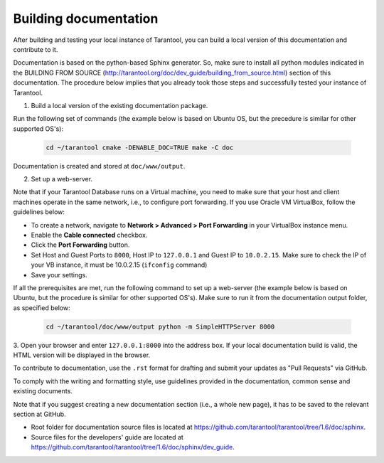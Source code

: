 .. _building-documentation:

-------------------------------------------------------------------------------
Building documentation
-------------------------------------------------------------------------------

After building and testing your local instance of Tarantool, you can build a
local version of this documentation and contribute to it.

Documentation is based on the python-based Sphinx generator. So, make sure to
install all python modules indicated in the BUILDING FROM SOURCE
(http://tarantool.org/doc/dev_guide/building_from_source.html) section of this
documentation. The procedure below implies that you already took those steps and
successfully tested your instance of Tarantool.

1. Build a local version of the existing documentation package.

Run the following set of commands (the example below is based on Ubuntu OS, but
the precedure is similar for other supported OS's):

   .. code-block:: bash

    cd ~/tarantool cmake -DENABLE_DOC=TRUE make -C doc

Documentation is created and stored at ``doc/www/output``.

2. Set up a web-server.

Note that if your Tarantool Database runs on a Virtual machine, you need to make
sure that your host and client machines operate in the same network, i.e., to
configure port forwarding. If you use Oracle VM VirtualBox, follow the
guidelines below:

* To create a network, navigate to **Network > Advanced > Port Forwarding** in
  your VirtualBox instance menu.
  
* Enable the **Cable connected** checkbox. 

* Click the **Port Forwarding** button.

* Set Host and Guest Ports to ``8000``, Host IP to ``127.0.0.1`` and Guest IP to
  ``10.0.2.15``. Make sure to check the IP of your VB instance, it must be
  10.0.2.15 (``ifconfig`` command)

* Save your settings.

If all the prerequisites are met, run the following command to set up a
web-server (the example below is based on Ubuntu, but the procedure is similar
for other supported OS's). Make sure to run it from the documentation output
folder, as specified below:

   .. code-block:: bash

     cd ~/tarantool/doc/www/output python -m SimpleHTTPServer 8000

3. Open your browser and enter ``127.0.0.1:8000`` into the address box. If your
local documentation build is valid, the HTML version will be displayed in the
browser.

To contribute to documentation, use the ``.rst`` format for drafting and submit
your updates as "Pull Requests" via GitHub.

To comply with the writing and formatting style, use guidelines provided in the
documentation, common sense and existing documents.

Note that if you suggest creating a new documentation section (i.e., a whole new
page), it has to be saved to the relevant section at GitHub.

* Root folder for documentation source files is located at
  https://github.com/tarantool/tarantool/tree/1.6/doc/sphinx.

* Source files for the developers' guide are located at
  https://github.com/tarantool/tarantool/tree/1.6/doc/sphinx/dev_guide.
